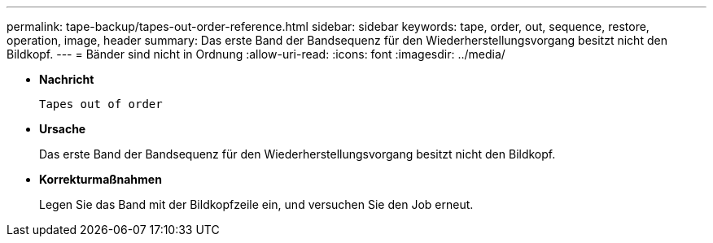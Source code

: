 ---
permalink: tape-backup/tapes-out-order-reference.html 
sidebar: sidebar 
keywords: tape, order, out, sequence, restore, operation, image, header 
summary: Das erste Band der Bandsequenz für den Wiederherstellungsvorgang besitzt nicht den Bildkopf. 
---
= Bänder sind nicht in Ordnung
:allow-uri-read: 
:icons: font
:imagesdir: ../media/


[role="lead"]
* *Nachricht*
+
`Tapes out of order`

* *Ursache*
+
Das erste Band der Bandsequenz für den Wiederherstellungsvorgang besitzt nicht den Bildkopf.

* *Korrekturmaßnahmen*
+
Legen Sie das Band mit der Bildkopfzeile ein, und versuchen Sie den Job erneut.


